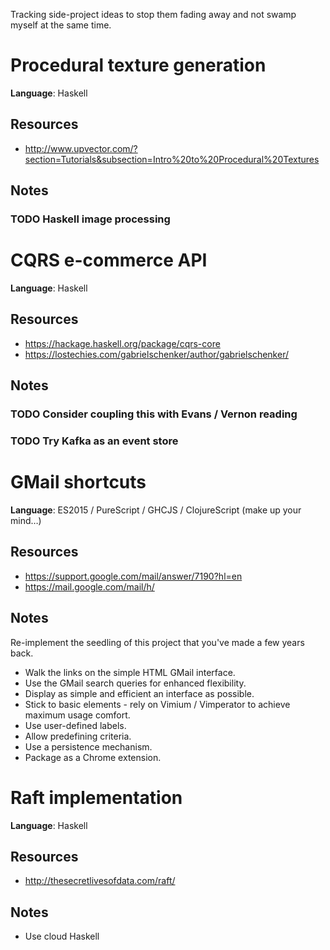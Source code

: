 Tracking side-project ideas to stop them fading away and not swamp myself at the same time.

* COMMENT Project template

*Language*:  LANGUAGE

** Resources
- RESOURCE

** Notes
NOTE 


* Procedural texture generation

*Language*:  Haskell

** Resources
- http://www.upvector.com/?section=Tutorials&subsection=Intro%20to%20Procedural%20Textures

** Notes
*** TODO Haskell image processing


* CQRS e-commerce API
*Language*:  Haskell

** Resources
- https://hackage.haskell.org/package/cqrs-core
- https://lostechies.com/gabrielschenker/author/gabrielschenker/

** Notes
*** TODO Consider coupling this with Evans / Vernon reading
    
*** TODO Try Kafka as an event store

* GMail shortcuts

*Language*:  ES2015 / PureScript / GHCJS / ClojureScript (make up your mind...)

** Resources
- https://support.google.com/mail/answer/7190?hl=en
- https://mail.google.com/mail/h/

** Notes

Re-implement the seedling of this project that you've made a few years back.

- Walk the links on the simple HTML GMail interface.
- Use the GMail search queries for enhanced flexibility.
- Display as simple and efficient an interface as possible.
- Stick to basic elements - rely on Vimium / Vimperator to achieve maximum usage comfort. 
- Use user-defined labels.
- Allow predefining criteria.
- Use a persistence mechanism.
- Package as a Chrome extension.


* Raft implementation

*Language*:  Haskell

** Resources
- http://thesecretlivesofdata.com/raft/

** Notes
- Use cloud Haskell
